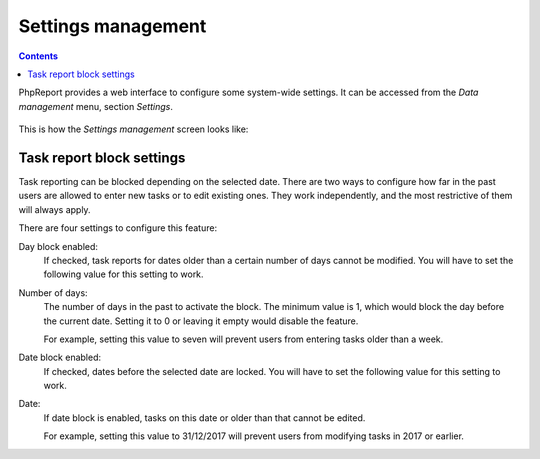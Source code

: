 Settings management
###################

.. contents::

PhpReport provides a web interface to configure some system-wide settings.
It can be accessed from the *Data management* menu, section *Settings*.

.. figure:: i/menu-data-mgmt-settings.png

This is how the *Settings management* screen looks like:

.. figure:: i/settings-mgmt-screen.png

Task report block settings
==========================

Task reporting can be blocked depending on the selected date. There are two ways
to configure how far in the past users are allowed to enter new tasks or to edit
existing ones. They work independently, and the most restrictive of them will
always apply.

There are four settings to configure this feature:

Day block enabled:
  If checked, task reports for dates older than a certain number of days cannot
  be modified.
  You will have to set the following value for this setting to work.

Number of days:
  The number of days in the past to activate the block. The minimum value is 1,
  which would block the day before the current date. Setting it to 0 or leaving
  it empty would disable the feature.

  For example, setting this value to seven will prevent users from entering
  tasks older than a week.

Date block enabled:
  If checked, dates before the selected date are locked.
  You will have to set the following value for this setting to work.

Date:
  If date block is enabled, tasks on this date or older than that cannot be
  edited.

  For example, setting this value to 31/12/2017 will prevent users from
  modifying tasks in 2017 or earlier.
